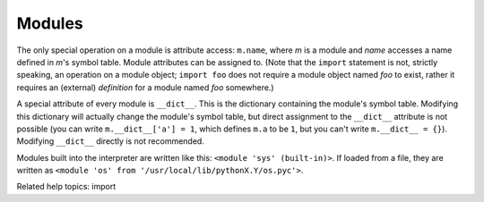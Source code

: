 Modules
*******

The only special operation on a module is attribute access:
``m.name``, where *m* is a module and *name* accesses a name defined
in *m*'s symbol table. Module attributes can be assigned to.  (Note
that the ``import`` statement is not, strictly speaking, an operation
on a module object; ``import foo`` does not require a module object
named *foo* to exist, rather it requires an (external) *definition*
for a module named *foo* somewhere.)

A special attribute of every module is ``__dict__``. This is the
dictionary containing the module's symbol table. Modifying this
dictionary will actually change the module's symbol table, but direct
assignment to the ``__dict__`` attribute is not possible (you can
write ``m.__dict__['a'] = 1``, which defines ``m.a`` to be ``1``, but
you can't write ``m.__dict__ = {}``).  Modifying ``__dict__`` directly
is not recommended.

Modules built into the interpreter are written like this: ``<module
'sys' (built-in)>``.  If loaded from a file, they are written as
``<module 'os' from '/usr/local/lib/pythonX.Y/os.pyc'>``.

Related help topics: import

